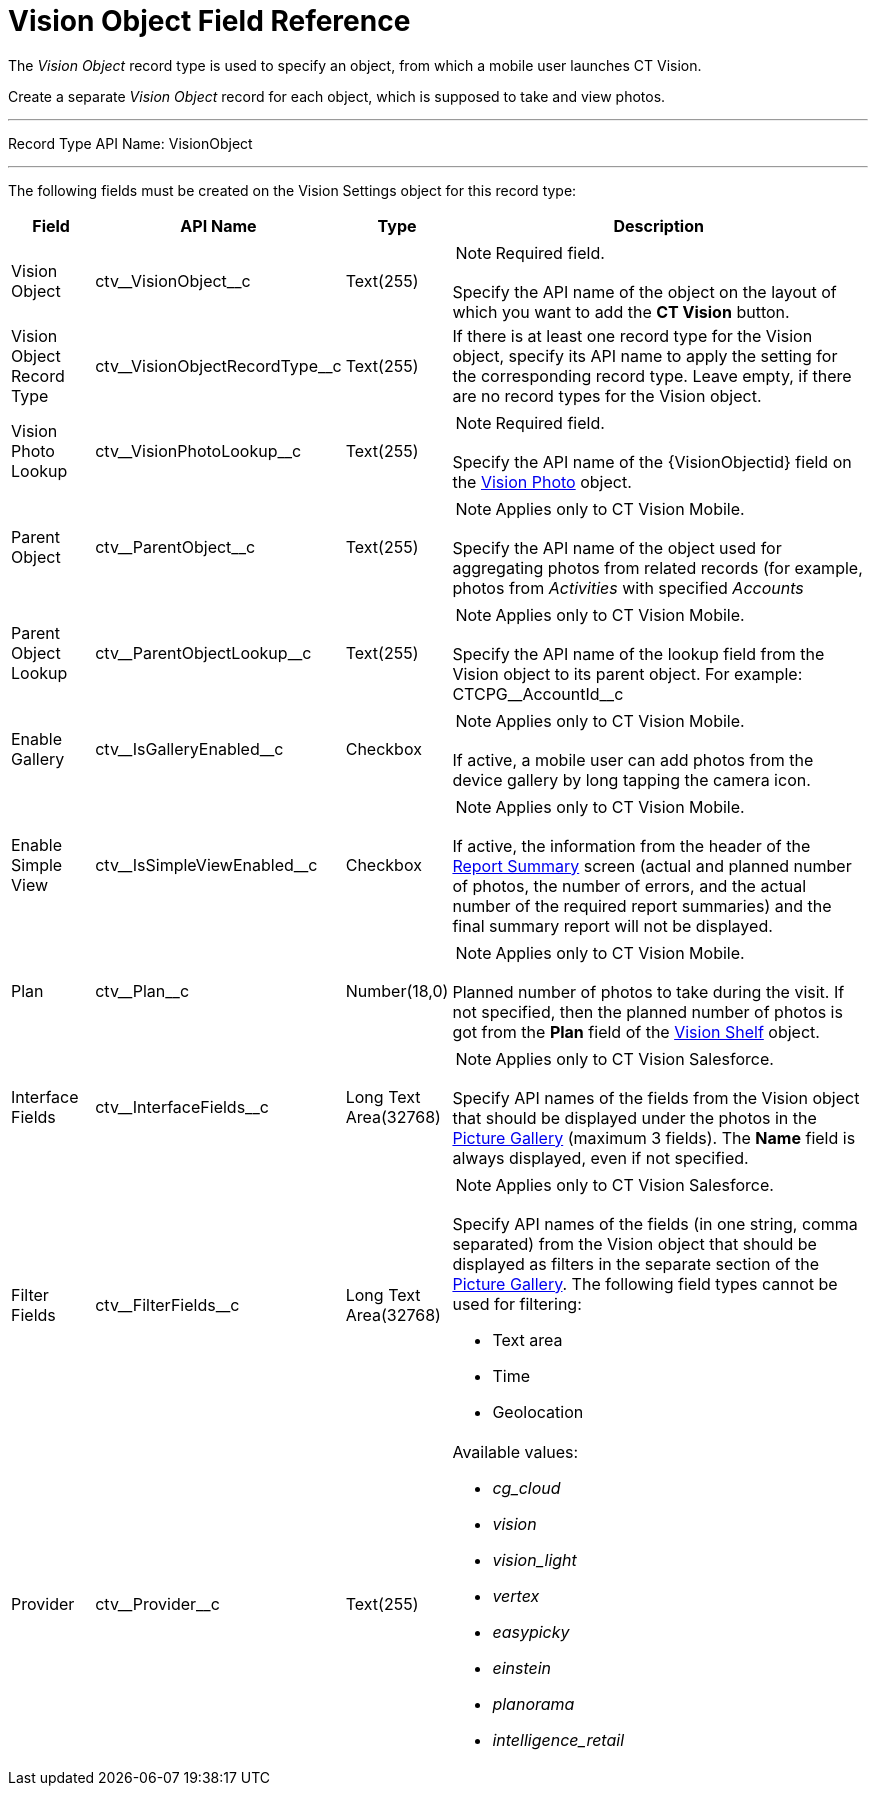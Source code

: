 = Vision Object Field Reference

The _Vision Object_ record type is used to specify an object, from which
a mobile user launches CT Vision.

Create a separate _Vision Object_ record for each object, which is
supposed to take and view photos.

'''''

Record Type API Name: [.apiobject]#VisionObject#

'''''

The following fields must be created on the [.object]#Vision Settings# object for this record type:

[width="100%",cols="10%,25%,10%,55%"]
|===
|*Field* |*API Name* |*Type* |*Description*

|Vision Object |[.apiobject]#ctv\__VisionObject__c# |Text(255) a| NOTE: Required field.

Specify the API name of the object on the layout of which you want to add the *CT Vision* button.
|Vision Object Record Type |[.apiobject]#ctv\__VisionObjectRecordType__c# |Text(255) a| If there is at least one record type for the [.object]#Vision# object, specify its API name to apply the setting for the corresponding record type. Leave empty, if there are no record types for the [.object]#Vision# object.

|Vision Photo Lookup |[.apiobject]#ctv\__VisionPhotoLookup__c# |Text(255) a| NOTE: Required field.

Specify the API name of the [.apiobject]#\{VisionObjectid}# field on
the link:../vision-photo-field-reference-ir-2-9[Vision Photo] object.

|Parent Object |[.apiobject]#ctv\__ParentObject__c# |Text(255) a| NOTE: Applies only to CT Vision Mobile.

Specify the API name of the object used for aggregating photos from related records (for example, photos from _Activities_ with specified _Accounts_

|Parent Object Lookup |[.apiobject]#ctv\__ParentObjectLookup__c# |Text(255) a|
NOTE: Applies only to CT Vision Mobile.

Specify the API name of the lookup field from the [.object]#Vision# object to its parent object. For example: [.apiobject]#CTCPG\__AccountId__c#

|Enable Gallery |[.apiobject]#ctv\__IsGalleryEnabled__c# |Checkbox a|
NOTE: Applies only to CT Vision Mobile.

If active, a mobile user can add photos from the device gallery by long
tapping the camera icon.

|Enable Simple View |[.apiobject]#ctv\__IsSimpleViewEnabled__c# |Checkbox a| NOTE: Applies only to CT Vision Mobile.

If active, the information from the header of the link:../../CT-Vision-IR-Administrator-Guide/working-with-ct-vision-ir-in-the-ct-mobile-app-2-9#h2__41293257[Report Summary] screen (actual and planned number of photos, the number of errors, and the actual number of the required report summaries) and the final summary report will not be displayed.

|Plan |[.apiobject]#ctv\__Plan__c# |Number(18,0) a| NOTE: Applies only to CT Vision Mobile.

Planned number of photos to take during the visit. If not specified, then the planned number of photos is got from the *Plan* field of the link:vision-shelf-field-reference-ir-2-9[Vision Shelf] object.

|Interface Fields |[.apiobject]#ctv\__InterfaceFields__с# |Long Text Area(32768) a| NOTE: Applies only to CT Vision Salesforce.

Specify API names of the fields from the Vision object that should be displayed under the photos in the link:../../CT-Vision-IR-Administrator-Guide/working-with-ct-vision-ir-in-salesforce-2-9#h2_1552458132[Picture Gallery] (maximum 3 fields). The *Name* field is always displayed, even if not specified.

|Filter Fields |[.apiobject]#ctv\__FilterFields__c# |Long Text Area(32768) a| NOTE: Applies only to CT Vision Salesforce.

Specify API names of the fields (in one string, comma separated) from the [.object]#Vision# object that should be displayed as filters in the separate section of the link:../../CT-Vision-IR-Administrator-Guide/working-with-ct-vision-ir-in-salesforce-2-9#h2_1552458132[Picture Gallery]. The following field types cannot be used for filtering:

* Text area
* Time
* Geolocation

|Provider |[.apiobject]#ctv\__Provider__c# |Text(255) a|
Available values:

* _cg_cloud_
* _vision_
* _vision_light_
* _vertex_
* _easypicky_
* _einstein_
* _planorama_
* _intelligence_retail_

|===

